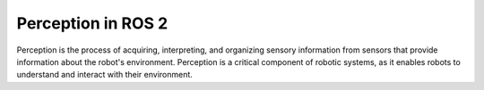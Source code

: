 ===================
Perception in ROS 2
===================
Perception is the process of acquiring, interpreting, and organizing sensory information from sensors that provide information 
about the robot's environment. Perception is a critical component of robotic systems, as it enables robots to understand and 
interact with their environment.
